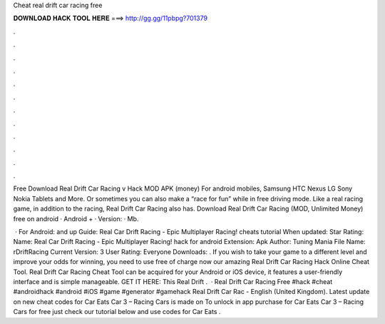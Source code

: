 Cheat real drift car racing free



𝐃𝐎𝐖𝐍𝐋𝐎𝐀𝐃 𝐇𝐀𝐂𝐊 𝐓𝐎𝐎𝐋 𝐇𝐄𝐑𝐄 ===> http://gg.gg/11pbpg?701379



.



.



.



.



.



.



.



.



.



.



.



.

Free Download Real Drift Car Racing v Hack MOD APK (money) For android mobiles, Samsung HTC Nexus LG Sony Nokia Tablets and More. Or sometimes you can also make a “race for fun” while in free driving mode. Like a real racing game, in addition to the racing, Real Drift Car Racing also has. Download Real Drift Car Racing (MOD, Unlimited Money) free on android · Android + · Version: · Mb.

 · For Android: and up Guide: Real Car Drift Racing - Epic Multiplayer Racing! cheats tutorial When updated: Star Rating: Name: Real Car Drift Racing - Epic Multiplayer Racing! hack for android Extension: Apk Author: Tuning Mania File Name: rDriftRacing Current Version: 3 User Rating: Everyone Downloads: . If you wish to take your game to a different level and improve your odds for winning, you need to use free of charge now our amazing Real Drift Car Racing Hack Online Cheat Tool. Real Drift Car Racing Cheat Tool can be acquired for your Android or iOS device, it features a user-friendly interface and is simple manageable. GET IT HERE:  This Real Drift .  · Real Drift Car Racing Free #hack #cheat #androidhack #android #iOS #game #generator #gamehack Real Drift Car Rac - English (United Kingdom). Latest update on new cheat codes for Car Eats Car 3 – Racing Cars is made on To unlock in app purchase for Car Eats Car 3 – Racing Cars for free just check our tutorial below and use codes for Car Eats .
